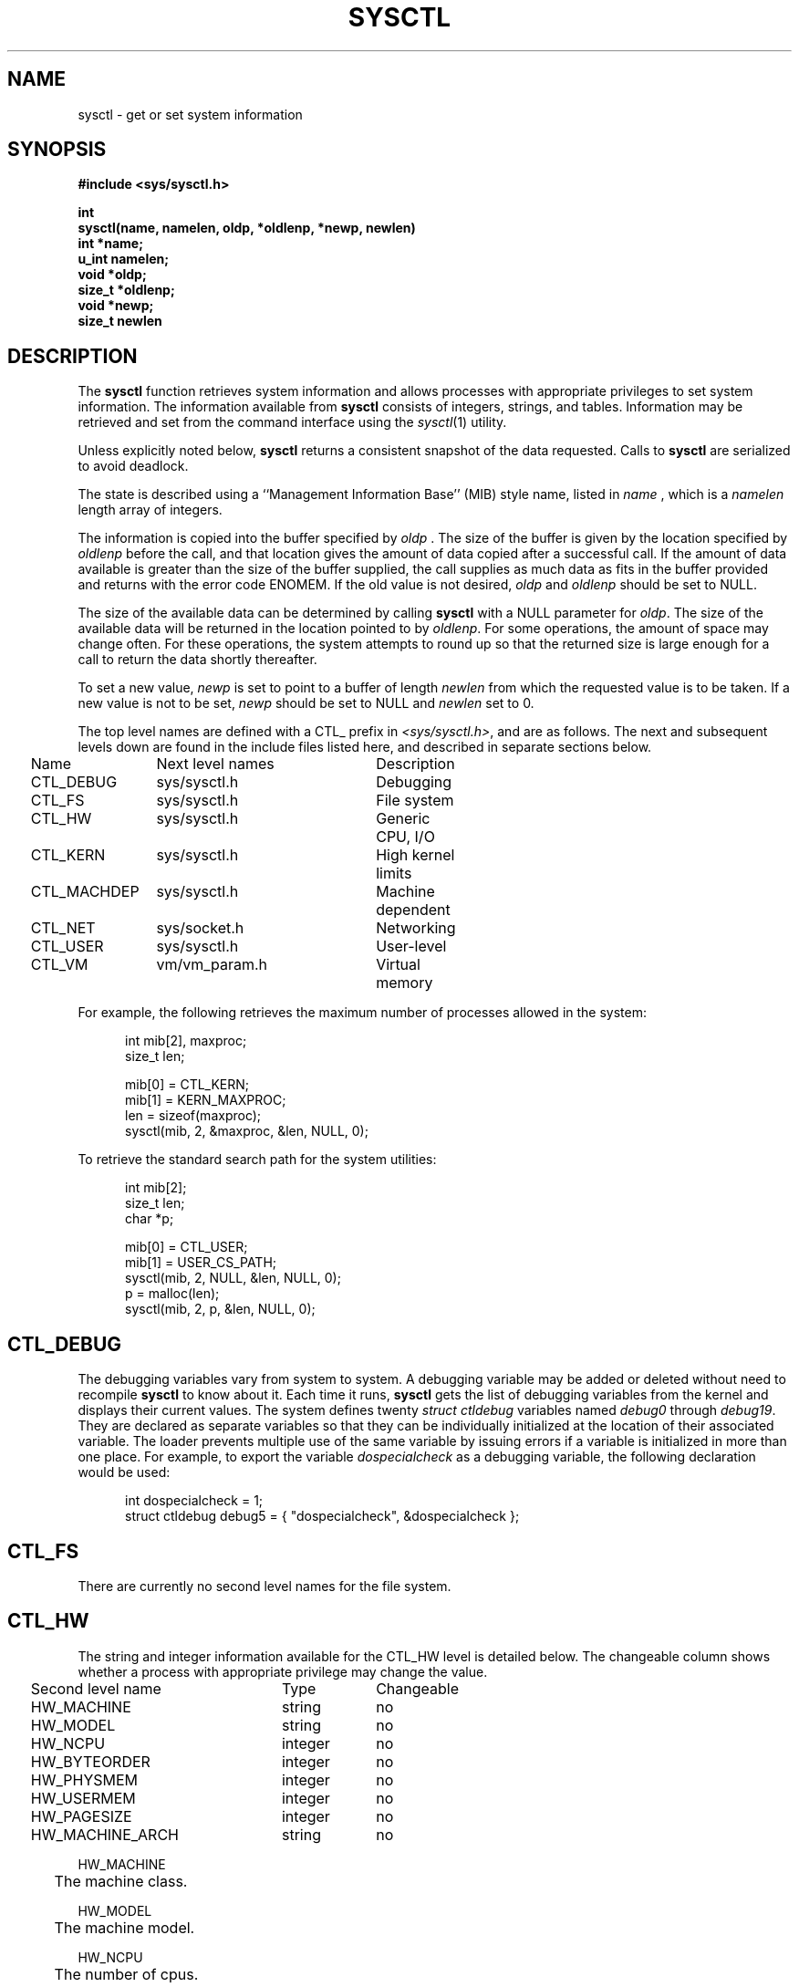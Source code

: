 .\" Copyright (c) 1993
.\"	The Regents of the University of California.  All rights reserved.
.\"
.\" Redistribution and use in source and binary forms, with or without
.\" modification, are permitted provided that the following conditions
.\" are met:
.\" 1. Redistributions of source code must retain the above copyright
.\"    notice, this list of conditions and the following disclaimer.
.\" 2. Redistributions in binary form must reproduce the above copyright
.\"    notice, this list of conditions and the following disclaimer in the
.\"    documentation and/or other materials provided with the distribution.
.\" 3. All advertising materials mentioning features or use of this software
.\"    must display the following acknowledgement:
.\"	This product includes software developed by the University of
.\"	California, Berkeley and its contributors.
.\" 4. Neither the name of the University nor the names of its contributors
.\"    may be used to endorse or promote products derived from this software
.\"    without specific prior written permission.
.\"
.\" THIS SOFTWARE IS PROVIDED BY THE REGENTS AND CONTRIBUTORS ``AS IS'' AND
.\" ANY EXPRESS OR IMPLIED WARRANTIES, INCLUDING, BUT NOT LIMITED TO, THE
.\" IMPLIED WARRANTIES OF MERCHANTABILITY AND FITNESS FOR A PARTICULAR PURPOSE
.\" ARE DISCLAIMED.  IN NO EVENT SHALL THE REGENTS OR CONTRIBUTORS BE LIABLE
.\" FOR ANY DIRECT, INDIRECT, INCIDENTAL, SPECIAL, EXEMPLARY, OR CONSEQUENTIAL
.\" DAMAGES (INCLUDING, BUT NOT LIMITED TO, PROCUREMENT OF SUBSTITUTE GOODS
.\" OR SERVICES; LOSS OF USE, DATA, OR PROFITS; OR BUSINESS INTERRUPTION)
.\" HOWEVER CAUSED AND ON ANY THEORY OF LIABILITY, WHETHER IN CONTRACT, STRICT
.\" LIABILITY, OR TORT (INCLUDING NEGLIGENCE OR OTHERWISE) ARISING IN ANY WAY
.\" OUT OF THE USE OF THIS SOFTWARE, EVEN IF ADVISED OF THE POSSIBILITY OF
.\" SUCH DAMAGE.
.\"
.\"	@(#)sysctl.3	8.1.1 (2.11BSD GTE) 1/13/95
.\"
.TH SYSCTL 3 "January 13, 1995"
.UC 4
.SH NAME
sysctl \- get or set system information
.SH SYNOPSIS
.nf
.ft B
#include <sys/sysctl.h>

int
sysctl(name, namelen, oldp, *oldlenp, *newp, newlen)
   int *name;
   u_int namelen;
   void *oldp;
   size_t *oldlenp;
   void *newp;
   size_t newlen
.ft R
.fi
.SH DESCRIPTION
The
\fBsysctl\fP
function retrieves system information and allows processes with
appropriate privileges to set system information.
The information available from
\fBsysctl\fP
consists of integers, strings, and tables.
Information may be retrieved and set from the command interface
using the 
\fIsysctl\fP(1)
utility.
.PP
Unless explicitly noted below,
\fBsysctl\fP
returns a consistent snapshot of the data requested.
Calls to
\fBsysctl\fP
are serialized to avoid deadlock.
.PP
The state is described using a ``Management Information Base'' (MIB)
style name, listed in
\fIname\fP ,
which is a
\fInamelen\fP
length array of integers.
.PP
The information is copied into the buffer specified by
\fIoldp\fP .
The size of the buffer is given by the location specified by
\fIoldlenp\fP
before the call,
and that location gives the amount of data copied after a successful call.
If the amount of data available is greater
than the size of the buffer supplied,
the call supplies as much data as fits in the buffer provided
and returns with the error code ENOMEM.
If the old value is not desired,
\fIoldp\fP
and
\fIoldlenp\fP
should be set to NULL.
.PP
The size of the available data can be determined by calling 
\fBsysctl\fP
with a NULL parameter for
\fIoldp\fP.
The size of the available data will be returned in the location pointed to by
\fIoldlenp\fP.
For some operations, the amount of space may change often.
For these operations,
the system attempts to round up so that the returned size is
large enough for a call to return the data shortly thereafter.
.PP
To set a new value,
\fInewp\fP
is set to point to a buffer of length
\fInewlen\fP
from which the requested value is to be taken.
If a new value is not to be set,
\fInewp\fP
should be set to NULL and
\fInewlen\fP
set to 0.
.PP
The top level names are defined with a CTL_ prefix in
\fI<sys/sysctl.h>\fP,
and are as follows.
The next and subsequent levels down are found in the include files
listed here, and described in separate sections below.
.PP
.nf
.ta .25i 1.5i 3.75i 4.5i
	Name	Next level names	Description
	CTL\_DEBUG	sys/sysctl.h	Debugging
	CTL\_FS	sys/sysctl.h	File system
	CTL\_HW	sys/sysctl.h	Generic CPU, I/O
	CTL\_KERN	sys/sysctl.h	High kernel limits
	CTL\_MACHDEP	sys/sysctl.h	Machine dependent
	CTL\_NET	sys/socket.h	Networking
	CTL\_USER	sys/sysctl.h	User-level
	CTL\_VM	vm/vm_param.h	Virtual memory
.fi
.PP
For example, the following retrieves the maximum number of processes allowed
in the system:
.sp
.nf
.in +.5i
int mib[2], maxproc;
size_t len;
.sp
mib[0] = CTL_KERN;
mib[1] = KERN_MAXPROC;
len = sizeof(maxproc);
sysctl(mib, 2, &maxproc, &len, NULL, 0);
.in -.5i
.sp
To retrieve the standard search path for the system utilities:
.sp
.nf
.in +.5i
int mib[2];
size_t len;
char *p;

mib[0] = CTL_USER;
mib[1] = USER_CS_PATH;
sysctl(mib, 2, NULL, &len, NULL, 0);
p = malloc(len);
sysctl(mib, 2, p, &len, NULL, 0);
.in -.5i
.fi
.SH CTL_DEBUG
The debugging variables vary from system to system.
A debugging variable may be added or deleted without need to recompile
\fBsysctl\fP
to know about it.
Each time it runs,
\fBsysctl\fP
gets the list of debugging variables from the kernel and
displays their current values.
The system defines twenty 
\fIstruct ctldebug\fP
variables named 
\fIdebug0\fP
through
\fIdebug19\fP.
They are declared as separate variables so that they can be
individually initialized at the location of their associated variable.
The loader prevents multiple use of the same variable by issuing errors
if a variable is initialized in more than one place.
For example, to export the variable
\fIdospecialcheck\fP
as a debugging variable, the following declaration would be used:
.sp
.nf
.in +.5i
int dospecialcheck = 1;
struct ctldebug debug5 = { "dospecialcheck", &dospecialcheck };
.in -.5i
.fi
.SH CTL_FS
There are currently no second level names for the file system.
.SH CTL_HW
The string and integer information available for the CTL_HW level
is detailed below.
The changeable column shows whether a process with appropriate
privilege may change the value.
.sp
.nf
.ta .25i 2.75i 3.75i
	Second level name	Type	Changeable
	HW\_MACHINE	string	no
	HW\_MODEL	string	no
	HW\_NCPU	integer	no
	HW\_BYTEORDER	integer	no
	HW\_PHYSMEM	integer	no
	HW\_USERMEM	integer	no
	HW\_PAGESIZE	integer	no
.\".It HW\_DISKNAMES	integer	no
.\".It HW\_DISKSTATS	integer	no
	HW\_MACHINE_ARCH	string	no
.fi
.PP
.ta .5i
HW_MACHINE
.br
	The machine class.
.sp
HW_MODEL
.br
	The machine model.
.sp
HW_NCPU
.br
	The number of cpus.
.sp
HW_BYTEORDER
.br
	The byteorder (3412, 4321, or 1234).
.sp
HW_PHYSMEM
.br
	The bytes of physical memory.
.sp
HW_USERMEM
.br
	The bytes of non-kernel memory.
.sp
HW_PAGESIZE
.br
	The software page size.
.sp
.\".It Fa HW_DISKNAMES
.\".It Fa HW_DISKSTATS
HW_MACHINE_ARCH
.br
	The machine architecture.
.sp
.SH CTL_KERN
The string and integer information available for the CTL_KERN level
is detailed below.
The changeable column shows whether a process with appropriate
privilege may change the value.
The types of data currently available are process information,
system inodes, the open file entries, routing table entries,
virtual memory statistics, load average history, and clock rate
information.
.sp
.nf
.ta .25i 2.75i 4.5i

	Second level name	Type	Changeable
	KERN\_ARGMAX	integer	no
	KERN\_BOOTTIME	struct timeval	no
	KERN\_CHOWN\_RESTRICTED	integer	no
	KERN\_CLOCKRATE	struct clockinfo	no
	KERN\_FILE	struct file	no
	KERN\_HOSTID	long	yes
	KERN\_HOSTNAME	string	yes
	KERN\_JOB\_CONTROL	integer	no
.\"KERN\_LINK\_MAX	integer	no
	KERN\_MAXFILES	integer	no
	KERN\_MAXPROC	integer	no
	KERN\_MAXINODES	integer	no
	KERN\_MAXTEXTS	integer	no
.\"KERN\_MAX\_CANON	integer	no
.\"KERN\_MAX\_INPUT	integer	no
.\"KERN\_NAME\_MAX	integer	no
	KERN\_NGROUPS	integer	no
.\"KERN\_NO\_TRUNC	integer	no
	KERN\_OSRELEASE	string	no
	KERN\_OSREV	integer	no
	KERN\_OSTYPE	string	no
.\"KERN\_PATH\_MAX	integer	no
.\"KERN\_PIPE\_BUF	integer	no
	KERN\_POSIX1	integer	no
	KERN\_PROC	struct proc	no
	KERN\_PROF	node	not applicable
	KERN\_SAVED\_IDS	integer	no
	KERN\_SECURELVL	integer	raise only
	KERN\_TEXT	struct text	no
.\"KERN\_VDISABLE	integer	no
	KERN\_VERSION	string	no
	KERN\_INODE	struct inode	no
.fi
.PP
KERN_ARGMAX
.br
.in +.5i
The maximum bytes of argument to \fBexec(2)\fP.
.sp
.in -.5i
KERN_BOOTTIME
.br
.in +.5i
A \fIstruct timeval\fP structure is returned.
This structure contains the time that the system was booted.
.sp
.in -.5i
.\"KERN_CHOWN_RESTRICTED
.\"Return 1 if appropriate privileges are required for the
.\".Xr chown 2
.\"system call, otherwise 0.
KERN_CLOCKRATE
.br
.in +.5i
A \fIstruct clockinfo\fP structure is returned.
This structure contains the clock, statistics clock and profiling clock
frequencies, and the number of micro-seconds per hz tick.
.sp
.in -.5i
KERN_FILE
.br
.in +.5i
Return the entire file table as an array of extended \fIfile\fP
structures.
Each element of the array contains the kernel address of a file
\fIstruct inode *\fP
followed by the file itself
\fIstruct file\fP.  There can never be more than \fBKERN_MAXFILES\fP
inodes returned.
.sp
.in -.5i
KERN_HOSTID
.br
.in +.5i
Get or set the host id.
.sp
.in -.5i
KERN_HOSTNAME
.br
.in +.5i
Get or set the hostname.
.sp
.in -.5i
KERN_JOB_CONTROL
.br
.in +.5i
Return 1 if job control is available on this system, otherwise 0.
.sp
.in -.5i
.\"KERN_LINK_MAX
.\"The maximum file link count.
KERN_MAXFILES
.br
.in +.5i
The maximum number of open files that may be open in the system.
.sp
.in -.5i
KERN_MAXPROC
.br
.in +.5i
The maximum number of simultaneous processes the system will allow.
.sp
.in -.5i
KERN_MAXINODES
.br
.in +.5i
The maximum number of inodes available on the system.
.sp
.in -.5i
KERN_MAXTEXTS
.br
.in +.5i
The maximum number of text structures available on the system.
.sp
.in -.5i
.\"KERN_MAX_CANON
.\"The maximum number of bytes in terminal canonical input line.
.\"KERN_MAX_INPUT
.\"The minimum maximum number of bytes for which space is available in
.\"a terminal input queue.
.\"KERN_NAME_MAX
.\"The maximum number of bytes in a file name.
KERN_NGROUPS
.br
.in +.5i
The maximum number of supplemental groups.
.sp
.in -.5i
.\"KERN_NO_TRUNC
.\"Return 1 if file names longer than KERN_NAME_MAX are truncated.
KERN_OSRELEASE
.br
.in +.5i
The system release string.
.sp
.in -.5i
KERN_OSREV
.br
.in +.5i
The system revision string.
.sp
.in -.5i
KERN_OSTYPE
.br
.in +.5i
The system type string.
.sp
.in -.5i
.\"KERN_PATH_MAX
.\"The maximum number of bytes in a pathname.
.\"KERN_PIPE_BUF
.\"The maximum number of bytes which will be written atomically to a pipe.
KERN_POSIX1
.br
.in +.5i
The version of ISO/IEC 9945 (POSIX 1003.1) with which the system
attempts to comply.
.sp
.in -.5i
KERN_PROC
.br
.in +.5i
Return the entire process table, or a subset of it.
An array of
\fIstruct kinfo_proc\fP
structures is returned,
whose size depends on the current number of such objects in the system.
.sp
.in -.5i
The third and fourth level names are as follows:
.sp
.nf
.ta .25i 3.0i
	Third level name	Fourth level is:
	KERN\_PROC\_ALL	None
	KERN\_PROC\_PID	A process ID
	KERN\_PROC\_PGRP	A process group
	KERN\_PROC\_TTY	A tty device
	KERN\_PROC\_UID	A user ID
	KERN\_PROC\_RUID	A real user ID
	KERN\_PROF	Return kernel profiling information.
.fi
.sp
.in +.5i
If the kernel is not compiled for profiling,
attempts to retrieve any of the KERN_PROF values will
fail with EOPNOTSUPP.
.sp
.in -.5i
The third level names for the string and integer profiling information 
is detailed below.
The changeable column shows whether a process with appropriate
privilege may change the value.
.sp
.in +.5i
.nf
.ta .25i 2.25i 4.25i
Third level name	Type	Changeable
	GPROF\_STATE	integer	yes
	GPROF\_COUNT	u_short[\|]	yes
	GPROF\_FROMS	u_short[\|]	yes
	GPROF\_TOS	struct tostruct	yes
	GPROF\_GMONPARAM	struct gmonparam	no
.fi
.PP
The variables are as follows:
.sp
GPROF_STATE
.br
.in +.5i
Returns GMON_PROF_ON or GMON_PROF_OFF to show that profiling
is running or stopped.
.sp
.in -.5i
GPROF_COUNT
.br
.in +.5i
Array of statistical program counter counts.
.sp
.in -.5i
GPROF_FROMS
.br
.in +.5i
Array indexed by program counter of call-from points.
.sp
.in -.5i
GPROF_TOS
.br
.in +.5i
Array of
\fIstruct tostruct\fP
describing destination of calls and their counts.
.sp
.in -.5i
GPROF_GMONPARAM
.br
.in +.5i
Structure giving the sizes of the above arrays.
.in -.5i
.sp
KERN_SAVED_IDS
.br
.in +.5i
Returns 1 if saved set-group and saved set-user ID is available.
.sp
.in -.5i
.in -.5i
KERN_SECURELVL
.br
.in +.5i
The system security level.
This level may be raised by processes with appropriate privilege.
It may only be lowered by process 1.
.sp
.in -.5i
.\"KERN_VDISABLE
.\"Returns the terminal character disabling value.
KERN_VERSION
.br
.in +.5i
The system version string.
.sp
.in -.5i
KERN_INODE
.br
.in +.5i
Return the entire inode table.
Note, the inode table is not necessarily a consistent snapshot of
the system.
The returned data consists of an array whose size depends on the
current number of such objects in the system.
Each element of the array contains the kernel address of a inode
\fIstruct inode *\fP
followed by the inode itself
\fIstruct inode\fP.  There can never be more than \fBKERN_MAXINODES\fP
inodes returned.
.sp
.in -.5i
KERN_TEXT
.br
.in +.5i
Return the entire text table.  The returned data consists of an array whose
size depends on the current number of such objects active in the system. 
Each element of the array contains the kernel address of a text
\fIstruct text *\fP followed by the text structure itself
\fIstruct text\fP.  There can never be more structures than returned
by \fBKERN_MAXTEXTS\fP.
.in -.5i
.SH CTL_MACHDEP
The set of variables defined is architecture dependent.
Most architectures define at least the following variables.
.nf
.sp
.ta .25i 2.75i 3.75i
	Second level name	Type	Changeable
	CPU_CONSDEV	dev_t	no
.fi
.SH CTL_NET
The string and integer information available for the CTL_NET level
is detailed below.
The changeable column shows whether a process with appropriate
privilege may change the value.
.nf
.sp
.ta .25i 2.25i 4.0i
	Second level name	Type	Changeable
	PF\_ROUTE	routing messages	no
	PF\_INET	internet values	yes
.fi
.PP
PF_ROUTE
.br
.in +.5i
Return the entire routing table or a subset of it.
The data is returned as a sequence of routing messages (see
\fIroute(4)\fP
for the header file, format and meaning).
The length of each message is contained in the message header.
.in -.5i
.PP
The third level name is a protocol number, which is currently always 0.
The fourth level name is an address family, which may be set to 0 to
select all address families.
The fifth and sixth level names are as follows:
.nf
.sp
.ta .25i 2.75i
	Fifth level name	Sixth level is:
	NET\_RT\_FLAGS	rtflags
	NET\_RT\_DUMP	None
	NET\_RT\_IFLIST	None
.fi
.sp
PF_INET
.br
.in +.5i
Get or set various global information about the internet protocols.
The third level name is the protocol.
The fourth level name is the variable name.
The currently defined protocols and names are:
.sp
.in -.5i
.nf
.ta .25i 2.0i 3.75i 4.75i
	Protocol name	Variable name	Type	Changeable
	ip	forwarding	integer	yes
	ip	redirect	integer	yes
	ip	ttl	integer	yes
	icmp	maskrepl	integer	yes
	udp	checksum	integer	yes
.fi
.PP
The variables are as follows:
.sp
ip.forwarding
.br
.in +.5i
Returns 1 when IP forwarding is enabled for the host,
meaning that the host is acting as a router.
.sp
.in -.5i
ip.redirect
.br
.in +.5i
Returns 1 when ICMP redirects may be sent by the host.
This option is ignored unless the host is routing IP packets,
and should normally be enabled on all systems.
.sp
.in -.5i
ip.ttl
.br
.in +.5i
The maximum time-to-live (hop count) value for an IP packet sourced by
the system.
This value applies to normal transport protocols, not to ICMP.
.sp
.in -.5i
icmp.maskrepl
.br
.in +.5i
Returns 1 if ICMP network mask requests are to be answered.
.sp
.in -.5i
udp.checksum
.br
.in +.5i
Returns 1 when UDP checksums are being computed and checked.
Disabling UDP checksums is strongly discouraged.
.sp
.in -.5i
.SH CTL_USER
The string and integer information available for the CTL_USER level
is detailed below.
The changeable column shows whether a process with appropriate
privilege may change the value.
.sp
.nf
.ta .25i 3.0i 4.25i
	Second level name	Type	Changeable
	USER\_BC\_BASE\_MAX	integer	no
	USER\_BC\_DIM\_MAX	integer	no
	USER\_BC\_SCALE\_MAX	integer	no
	USER\_BC\_STRING\_MAX	integer	no
	USER\_COLL\_WEIGHTS\_MAX	integer	no
	USER\_CS\_PATH	string	no
	USER\_EXPR\_NEST\_MAX	integer	no
	USER\_LINE\_MAX	integer	no
	USER\_POSIX2\_CHAR\_TERM	integer	no
	USER\_POSIX2\_C\_BIND	integer	no
	USER\_POSIX2\_C\_DEV	integer	no
	USER\_POSIX2\_FORT\_DEV	integer	no
	USER\_POSIX2\_FORT\_RUN	integer	no
	USER\_POSIX2\_LOCALEDEF	integer	no
	USER\_POSIX2\_SW\_DEV	integer	no
	USER\_POSIX2\_UPE	integer	no
	USER\_POSIX2\_VERSION	integer	no
	USER\_RE\_DUP\_MAX	integer	no
	USER\_STREAM\_MAX	integer	no
	USER\_TZNAME\_MAX	integer	no
.fi
.PP
USER_BC_BASE_MAX
.br
.in +.5i
The maximum ibase/obase values in the
\fIbc(1)\fP
utility.
.sp
.in -.5i
USER_BC_DIM_MAX
.br
.in +.5i
The maximum array size in the
\fIbc(1)\fP
utility.
.sp
.in -.5i
USER_BC_SCALE_MAX
.br
.in +.5i
The maximum scale value in the
\fIbc(1)\fP
utility.
.sp
.in -.5i
USER_BC_STRING_MAX
.br
.in +.5i
The maximum string length in the
\fIbc(1)\fP
utility.
.sp
.in -.5i
USER_COLL_WEIGHTS_MAX
.br
.in +.5i
The maximum number of weights that can be assigned to any entry of
the LC_COLLATE order keyword in the locale definition file.
.sp
.in -.5i
USER_CS_PATH
.br
.in +.5i
Return a value for the
\fIPATH\fP
environment variable that finds all the standard utilities.
.sp
.in -.5i
USER_EXPR_NEST_MAX
.br
.in +.5i
The maximum number of expressions that can be nested within
parenthesis by the
\fIexpr(1)\fP
utility.
.sp
.in -.5i
USER_LINE_MAX
.br
.in +.5i
The maximum length in bytes of a text-processing utility's input
line.
.sp
.in -.5i
USER_POSIX2_CHAR_TERM
.br
.in +.5i
Return 1 if the system supports at least one terminal type capable of
all operations described in POSIX 1003.2, otherwise 0.
.sp
.in -.5i
USER_POSIX2_C_BIND
.br
.in +.5i
Return 1 if the system's C-language development facilities support the
C-Language Bindings Option, otherwise 0.
.sp
.in -.5i
USER_POSIX2_C_DEV
.br
.in +.5i
Return 1 if the system supports the C-Language Development Utilities Option,
otherwise 0.
.sp
.in -.5i
USER_POSIX2_FORT_DEV
.br
.in +.5i
Return 1 if the system supports the FORTRAN Development Utilities Option,
otherwise 0.
.sp
.in -.5i
USER_POSIX2_FORT_RUN
.br
.in +.5i
Return 1 if the system supports the FORTRAN Runtime Utilities Option,
otherwise 0.
.sp
.in -.5i
USER_POSIX2_LOCALEDEF
.br
.in +.5i
Return 1 if the system supports the creation of locales, otherwise 0.
.sp
.in -.5i
USER_POSIX2_SW_DEV
.br
.in +.5i
Return 1 if the system supports the Software Development Utilities Option,
otherwise 0.
.sp
.in -.5i
USER_POSIX2_UPE
.br
.in +.5i
Return 1 if the system supports the User Portability Utilities Option,
otherwise 0.
.sp
.in -.5i
USER_POSIX2_VERSION
.br
.in +.5i
The version of POSIX 1003.2 with which the system attempts to comply.
.sp
.in -.5i
USER_RE_DUP_MAX
.br
.in +.5i
The maximum number of repeated occurrences of a regular expression
permitted when using interval notation.
.sp
.in -.5i
USER_STREAM_MAX
.br
.in +.5i
The minimum maximum number of streams that a process may have open
at any one time.
.sp
.in -.5i
USER_TZNAME_MAX
.br
.in +.5i
The minimum maximum number of types supported for the name of a
timezone.
.br
.in -.5i
.SH CTL_VM
The string and integer information available for the CTL_VM level
is detailed below.
The changeable column shows whether a process with appropriate
privilege may change the value.
.sp
.nf
.ta .25i 2.25i 4.0i
	Second level name	Type	Changeable
	VM\_LOADAVG	struct loadavg	no
	VM\_METER	struct vmtotal	no
	VM\_SWAPMAP	struct map	no
	VM\_COREMAP	struct map	no
.fi
.PP
VM_LOADAVG
.br
.in +.5i
Return the load average history.
The returned data consists of a
\fIstruct loadavg\fP.
.sp
.in -.5i
VM_METER
.br
.in +.5i
Return the system wide virtual memory statistics.
The returned data consists of a
\fIstruct vmtotal\fP.
.br
.in -.5i
.sp
VM_SWAPMAP
.br
.in +.5i
Return the swapmap.  The size of this structure is fixed and may be
determined by specifying a \fBoldlenp\fP initialized to zero, the kernel
will fill in the size of the swapmap.
.in -.5i
.sp
VM_COREMAP
.br
.in +.5i
Same as for swapmap above except that the core allocation map is
returned.
.in -.5i
.SH RETURN VALUES
If the call to
\fBsysctl\fP
is successful, 0 is returned.
Otherwise \-1 is returned and
\fIerrno\fP
is set appropriately.
.SH ERRORS
The following errors may be reported:
.TP 15
EFAULT
The buffer
\fIname\fP,
\fIoldp\fP ,
\fInewp\fP ,
or length pointer
\fIoldlenp\fP
contains an invalid address.
.TP 15
EINVAL
The
\fIname\fP
array is less than two or greater than CTL_MAXNAME.
.TP 15
EINVAL
A non-null
\fInewp\fP
is given and its specified length in
\fInewlen\fP
is too large or too small.
.TP 15
ENOMEM
The length pointed to by
\fIoldlenp\fP
is too short to hold the requested value.
.TP 15
ENOTDIR
The
\fIname\fP
array specifies an intermediate rather than terminal name.
.TP 15
EOPNOTSUPP
The
\fIname\fP
array specifies a value that is unknown.
.TP 15
EPERM
An attempt is made to set a read-only value.
.TP 15
EPERM
A process without appropriate privilege attempts to set a value.
.SH FILES
.TP 15
<sys/sysctl.h>
definitions for top level identifiers, second level kernel and hardware
identifiers, and user level identifiers
.TP 15
<sys/socket.h>
definitions for second level network identifiers
.TP 15
<sys/gmon.h>
definitions for third level profiling identifiers
.TP 15
<sys/vmparam.h>
definitions for second level virtual memory identifiers
.TP 15
<netinet/in.h>
definitions for third level Internet identifiers and
fourth level IP identifiers
.TP 15
<netinet/icmp_var.h>
definitions for fourth level ICMP identifiers
.TP 15
<netinet/udp_var.h>
definitions for fourth level UDP identifiers
.SH SEE ALSO
.I sysctl(8)
.SH HISTORY
The
.B sysctl
function first appeared in 4.4BSD.
.PP
The KERN_TEXT, KERN_MAXTEXTS, VM_SWAPMAP, VM_COREMAP options are
2.11BSD specific extensions to the 4.4BSD \fIsysctl\fP implmentation.
.PP
Having KERN_FILE return the address of the file structure before the
actual \fIstruct file\fP is a 2.11BSD enhancement.  The \fIinode\fP
(\fIvnode\fP under 4.4) table was handled this way.
